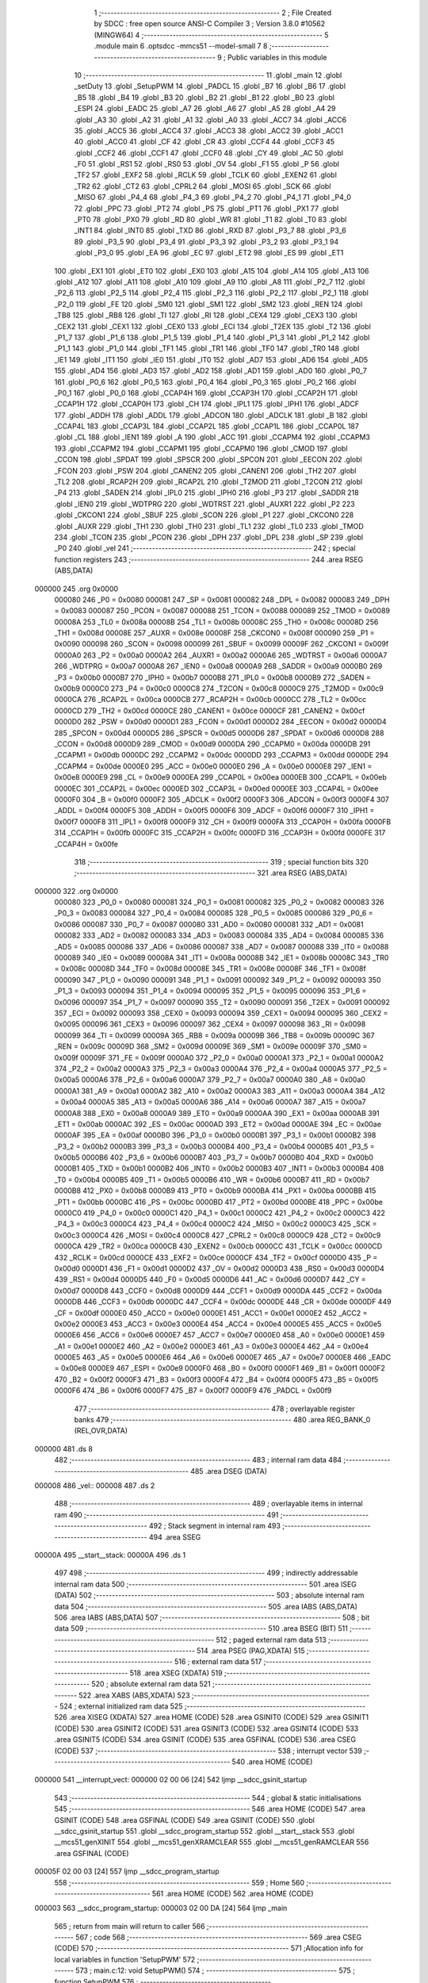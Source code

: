                                       1 ;--------------------------------------------------------
                                      2 ; File Created by SDCC : free open source ANSI-C Compiler
                                      3 ; Version 3.8.0 #10562 (MINGW64)
                                      4 ;--------------------------------------------------------
                                      5 	.module main
                                      6 	.optsdcc -mmcs51 --model-small
                                      7 	
                                      8 ;--------------------------------------------------------
                                      9 ; Public variables in this module
                                     10 ;--------------------------------------------------------
                                     11 	.globl _main
                                     12 	.globl _setDuty
                                     13 	.globl _SetupPWM
                                     14 	.globl _PADCL
                                     15 	.globl _B7
                                     16 	.globl _B6
                                     17 	.globl _B5
                                     18 	.globl _B4
                                     19 	.globl _B3
                                     20 	.globl _B2
                                     21 	.globl _B1
                                     22 	.globl _B0
                                     23 	.globl _ESPI
                                     24 	.globl _EADC
                                     25 	.globl _A7
                                     26 	.globl _A6
                                     27 	.globl _A5
                                     28 	.globl _A4
                                     29 	.globl _A3
                                     30 	.globl _A2
                                     31 	.globl _A1
                                     32 	.globl _A0
                                     33 	.globl _ACC7
                                     34 	.globl _ACC6
                                     35 	.globl _ACC5
                                     36 	.globl _ACC4
                                     37 	.globl _ACC3
                                     38 	.globl _ACC2
                                     39 	.globl _ACC1
                                     40 	.globl _ACC0
                                     41 	.globl _CF
                                     42 	.globl _CR
                                     43 	.globl _CCF4
                                     44 	.globl _CCF3
                                     45 	.globl _CCF2
                                     46 	.globl _CCF1
                                     47 	.globl _CCF0
                                     48 	.globl _CY
                                     49 	.globl _AC
                                     50 	.globl _F0
                                     51 	.globl _RS1
                                     52 	.globl _RS0
                                     53 	.globl _OV
                                     54 	.globl _F1
                                     55 	.globl _P
                                     56 	.globl _TF2
                                     57 	.globl _EXF2
                                     58 	.globl _RCLK
                                     59 	.globl _TCLK
                                     60 	.globl _EXEN2
                                     61 	.globl _TR2
                                     62 	.globl _CT2
                                     63 	.globl _CPRL2
                                     64 	.globl _MOSI
                                     65 	.globl _SCK
                                     66 	.globl _MISO
                                     67 	.globl _P4_4
                                     68 	.globl _P4_3
                                     69 	.globl _P4_2
                                     70 	.globl _P4_1
                                     71 	.globl _P4_0
                                     72 	.globl _PPC
                                     73 	.globl _PT2
                                     74 	.globl _PS
                                     75 	.globl _PT1
                                     76 	.globl _PX1
                                     77 	.globl _PT0
                                     78 	.globl _PX0
                                     79 	.globl _RD
                                     80 	.globl _WR
                                     81 	.globl _T1
                                     82 	.globl _T0
                                     83 	.globl _INT1
                                     84 	.globl _INT0
                                     85 	.globl _TXD
                                     86 	.globl _RXD
                                     87 	.globl _P3_7
                                     88 	.globl _P3_6
                                     89 	.globl _P3_5
                                     90 	.globl _P3_4
                                     91 	.globl _P3_3
                                     92 	.globl _P3_2
                                     93 	.globl _P3_1
                                     94 	.globl _P3_0
                                     95 	.globl _EA
                                     96 	.globl _EC
                                     97 	.globl _ET2
                                     98 	.globl _ES
                                     99 	.globl _ET1
                                    100 	.globl _EX1
                                    101 	.globl _ET0
                                    102 	.globl _EX0
                                    103 	.globl _A15
                                    104 	.globl _A14
                                    105 	.globl _A13
                                    106 	.globl _A12
                                    107 	.globl _A11
                                    108 	.globl _A10
                                    109 	.globl _A9
                                    110 	.globl _A8
                                    111 	.globl _P2_7
                                    112 	.globl _P2_6
                                    113 	.globl _P2_5
                                    114 	.globl _P2_4
                                    115 	.globl _P2_3
                                    116 	.globl _P2_2
                                    117 	.globl _P2_1
                                    118 	.globl _P2_0
                                    119 	.globl _FE
                                    120 	.globl _SM0
                                    121 	.globl _SM1
                                    122 	.globl _SM2
                                    123 	.globl _REN
                                    124 	.globl _TB8
                                    125 	.globl _RB8
                                    126 	.globl _TI
                                    127 	.globl _RI
                                    128 	.globl _CEX4
                                    129 	.globl _CEX3
                                    130 	.globl _CEX2
                                    131 	.globl _CEX1
                                    132 	.globl _CEX0
                                    133 	.globl _ECI
                                    134 	.globl _T2EX
                                    135 	.globl _T2
                                    136 	.globl _P1_7
                                    137 	.globl _P1_6
                                    138 	.globl _P1_5
                                    139 	.globl _P1_4
                                    140 	.globl _P1_3
                                    141 	.globl _P1_2
                                    142 	.globl _P1_1
                                    143 	.globl _P1_0
                                    144 	.globl _TF1
                                    145 	.globl _TR1
                                    146 	.globl _TF0
                                    147 	.globl _TR0
                                    148 	.globl _IE1
                                    149 	.globl _IT1
                                    150 	.globl _IE0
                                    151 	.globl _IT0
                                    152 	.globl _AD7
                                    153 	.globl _AD6
                                    154 	.globl _AD5
                                    155 	.globl _AD4
                                    156 	.globl _AD3
                                    157 	.globl _AD2
                                    158 	.globl _AD1
                                    159 	.globl _AD0
                                    160 	.globl _P0_7
                                    161 	.globl _P0_6
                                    162 	.globl _P0_5
                                    163 	.globl _P0_4
                                    164 	.globl _P0_3
                                    165 	.globl _P0_2
                                    166 	.globl _P0_1
                                    167 	.globl _P0_0
                                    168 	.globl _CCAP4H
                                    169 	.globl _CCAP3H
                                    170 	.globl _CCAP2H
                                    171 	.globl _CCAP1H
                                    172 	.globl _CCAP0H
                                    173 	.globl _CH
                                    174 	.globl _IPL1
                                    175 	.globl _IPH1
                                    176 	.globl _ADCF
                                    177 	.globl _ADDH
                                    178 	.globl _ADDL
                                    179 	.globl _ADCON
                                    180 	.globl _ADCLK
                                    181 	.globl _B
                                    182 	.globl _CCAP4L
                                    183 	.globl _CCAP3L
                                    184 	.globl _CCAP2L
                                    185 	.globl _CCAP1L
                                    186 	.globl _CCAP0L
                                    187 	.globl _CL
                                    188 	.globl _IEN1
                                    189 	.globl _A
                                    190 	.globl _ACC
                                    191 	.globl _CCAPM4
                                    192 	.globl _CCAPM3
                                    193 	.globl _CCAPM2
                                    194 	.globl _CCAPM1
                                    195 	.globl _CCAPM0
                                    196 	.globl _CMOD
                                    197 	.globl _CCON
                                    198 	.globl _SPDAT
                                    199 	.globl _SPSCR
                                    200 	.globl _SPCON
                                    201 	.globl _EECON
                                    202 	.globl _FCON
                                    203 	.globl _PSW
                                    204 	.globl _CANEN2
                                    205 	.globl _CANEN1
                                    206 	.globl _TH2
                                    207 	.globl _TL2
                                    208 	.globl _RCAP2H
                                    209 	.globl _RCAP2L
                                    210 	.globl _T2MOD
                                    211 	.globl _T2CON
                                    212 	.globl _P4
                                    213 	.globl _SADEN
                                    214 	.globl _IPL0
                                    215 	.globl _IPH0
                                    216 	.globl _P3
                                    217 	.globl _SADDR
                                    218 	.globl _IEN0
                                    219 	.globl _WDTPRG
                                    220 	.globl _WDTRST
                                    221 	.globl _AUXR1
                                    222 	.globl _P2
                                    223 	.globl _CKCON1
                                    224 	.globl _SBUF
                                    225 	.globl _SCON
                                    226 	.globl _P1
                                    227 	.globl _CKCON0
                                    228 	.globl _AUXR
                                    229 	.globl _TH1
                                    230 	.globl _TH0
                                    231 	.globl _TL1
                                    232 	.globl _TL0
                                    233 	.globl _TMOD
                                    234 	.globl _TCON
                                    235 	.globl _PCON
                                    236 	.globl _DPH
                                    237 	.globl _DPL
                                    238 	.globl _SP
                                    239 	.globl _P0
                                    240 	.globl _vel
                                    241 ;--------------------------------------------------------
                                    242 ; special function registers
                                    243 ;--------------------------------------------------------
                                    244 	.area RSEG    (ABS,DATA)
      000000                        245 	.org 0x0000
                           000080   246 _P0	=	0x0080
                           000081   247 _SP	=	0x0081
                           000082   248 _DPL	=	0x0082
                           000083   249 _DPH	=	0x0083
                           000087   250 _PCON	=	0x0087
                           000088   251 _TCON	=	0x0088
                           000089   252 _TMOD	=	0x0089
                           00008A   253 _TL0	=	0x008a
                           00008B   254 _TL1	=	0x008b
                           00008C   255 _TH0	=	0x008c
                           00008D   256 _TH1	=	0x008d
                           00008E   257 _AUXR	=	0x008e
                           00008F   258 _CKCON0	=	0x008f
                           000090   259 _P1	=	0x0090
                           000098   260 _SCON	=	0x0098
                           000099   261 _SBUF	=	0x0099
                           00009F   262 _CKCON1	=	0x009f
                           0000A0   263 _P2	=	0x00a0
                           0000A2   264 _AUXR1	=	0x00a2
                           0000A6   265 _WDTRST	=	0x00a6
                           0000A7   266 _WDTPRG	=	0x00a7
                           0000A8   267 _IEN0	=	0x00a8
                           0000A9   268 _SADDR	=	0x00a9
                           0000B0   269 _P3	=	0x00b0
                           0000B7   270 _IPH0	=	0x00b7
                           0000B8   271 _IPL0	=	0x00b8
                           0000B9   272 _SADEN	=	0x00b9
                           0000C0   273 _P4	=	0x00c0
                           0000C8   274 _T2CON	=	0x00c8
                           0000C9   275 _T2MOD	=	0x00c9
                           0000CA   276 _RCAP2L	=	0x00ca
                           0000CB   277 _RCAP2H	=	0x00cb
                           0000CC   278 _TL2	=	0x00cc
                           0000CD   279 _TH2	=	0x00cd
                           0000CE   280 _CANEN1	=	0x00ce
                           0000CF   281 _CANEN2	=	0x00cf
                           0000D0   282 _PSW	=	0x00d0
                           0000D1   283 _FCON	=	0x00d1
                           0000D2   284 _EECON	=	0x00d2
                           0000D4   285 _SPCON	=	0x00d4
                           0000D5   286 _SPSCR	=	0x00d5
                           0000D6   287 _SPDAT	=	0x00d6
                           0000D8   288 _CCON	=	0x00d8
                           0000D9   289 _CMOD	=	0x00d9
                           0000DA   290 _CCAPM0	=	0x00da
                           0000DB   291 _CCAPM1	=	0x00db
                           0000DC   292 _CCAPM2	=	0x00dc
                           0000DD   293 _CCAPM3	=	0x00dd
                           0000DE   294 _CCAPM4	=	0x00de
                           0000E0   295 _ACC	=	0x00e0
                           0000E0   296 _A	=	0x00e0
                           0000E8   297 _IEN1	=	0x00e8
                           0000E9   298 _CL	=	0x00e9
                           0000EA   299 _CCAP0L	=	0x00ea
                           0000EB   300 _CCAP1L	=	0x00eb
                           0000EC   301 _CCAP2L	=	0x00ec
                           0000ED   302 _CCAP3L	=	0x00ed
                           0000EE   303 _CCAP4L	=	0x00ee
                           0000F0   304 _B	=	0x00f0
                           0000F2   305 _ADCLK	=	0x00f2
                           0000F3   306 _ADCON	=	0x00f3
                           0000F4   307 _ADDL	=	0x00f4
                           0000F5   308 _ADDH	=	0x00f5
                           0000F6   309 _ADCF	=	0x00f6
                           0000F7   310 _IPH1	=	0x00f7
                           0000F8   311 _IPL1	=	0x00f8
                           0000F9   312 _CH	=	0x00f9
                           0000FA   313 _CCAP0H	=	0x00fa
                           0000FB   314 _CCAP1H	=	0x00fb
                           0000FC   315 _CCAP2H	=	0x00fc
                           0000FD   316 _CCAP3H	=	0x00fd
                           0000FE   317 _CCAP4H	=	0x00fe
                                    318 ;--------------------------------------------------------
                                    319 ; special function bits
                                    320 ;--------------------------------------------------------
                                    321 	.area RSEG    (ABS,DATA)
      000000                        322 	.org 0x0000
                           000080   323 _P0_0	=	0x0080
                           000081   324 _P0_1	=	0x0081
                           000082   325 _P0_2	=	0x0082
                           000083   326 _P0_3	=	0x0083
                           000084   327 _P0_4	=	0x0084
                           000085   328 _P0_5	=	0x0085
                           000086   329 _P0_6	=	0x0086
                           000087   330 _P0_7	=	0x0087
                           000080   331 _AD0	=	0x0080
                           000081   332 _AD1	=	0x0081
                           000082   333 _AD2	=	0x0082
                           000083   334 _AD3	=	0x0083
                           000084   335 _AD4	=	0x0084
                           000085   336 _AD5	=	0x0085
                           000086   337 _AD6	=	0x0086
                           000087   338 _AD7	=	0x0087
                           000088   339 _IT0	=	0x0088
                           000089   340 _IE0	=	0x0089
                           00008A   341 _IT1	=	0x008a
                           00008B   342 _IE1	=	0x008b
                           00008C   343 _TR0	=	0x008c
                           00008D   344 _TF0	=	0x008d
                           00008E   345 _TR1	=	0x008e
                           00008F   346 _TF1	=	0x008f
                           000090   347 _P1_0	=	0x0090
                           000091   348 _P1_1	=	0x0091
                           000092   349 _P1_2	=	0x0092
                           000093   350 _P1_3	=	0x0093
                           000094   351 _P1_4	=	0x0094
                           000095   352 _P1_5	=	0x0095
                           000096   353 _P1_6	=	0x0096
                           000097   354 _P1_7	=	0x0097
                           000090   355 _T2	=	0x0090
                           000091   356 _T2EX	=	0x0091
                           000092   357 _ECI	=	0x0092
                           000093   358 _CEX0	=	0x0093
                           000094   359 _CEX1	=	0x0094
                           000095   360 _CEX2	=	0x0095
                           000096   361 _CEX3	=	0x0096
                           000097   362 _CEX4	=	0x0097
                           000098   363 _RI	=	0x0098
                           000099   364 _TI	=	0x0099
                           00009A   365 _RB8	=	0x009a
                           00009B   366 _TB8	=	0x009b
                           00009C   367 _REN	=	0x009c
                           00009D   368 _SM2	=	0x009d
                           00009E   369 _SM1	=	0x009e
                           00009F   370 _SM0	=	0x009f
                           00009F   371 _FE	=	0x009f
                           0000A0   372 _P2_0	=	0x00a0
                           0000A1   373 _P2_1	=	0x00a1
                           0000A2   374 _P2_2	=	0x00a2
                           0000A3   375 _P2_3	=	0x00a3
                           0000A4   376 _P2_4	=	0x00a4
                           0000A5   377 _P2_5	=	0x00a5
                           0000A6   378 _P2_6	=	0x00a6
                           0000A7   379 _P2_7	=	0x00a7
                           0000A0   380 _A8	=	0x00a0
                           0000A1   381 _A9	=	0x00a1
                           0000A2   382 _A10	=	0x00a2
                           0000A3   383 _A11	=	0x00a3
                           0000A4   384 _A12	=	0x00a4
                           0000A5   385 _A13	=	0x00a5
                           0000A6   386 _A14	=	0x00a6
                           0000A7   387 _A15	=	0x00a7
                           0000A8   388 _EX0	=	0x00a8
                           0000A9   389 _ET0	=	0x00a9
                           0000AA   390 _EX1	=	0x00aa
                           0000AB   391 _ET1	=	0x00ab
                           0000AC   392 _ES	=	0x00ac
                           0000AD   393 _ET2	=	0x00ad
                           0000AE   394 _EC	=	0x00ae
                           0000AF   395 _EA	=	0x00af
                           0000B0   396 _P3_0	=	0x00b0
                           0000B1   397 _P3_1	=	0x00b1
                           0000B2   398 _P3_2	=	0x00b2
                           0000B3   399 _P3_3	=	0x00b3
                           0000B4   400 _P3_4	=	0x00b4
                           0000B5   401 _P3_5	=	0x00b5
                           0000B6   402 _P3_6	=	0x00b6
                           0000B7   403 _P3_7	=	0x00b7
                           0000B0   404 _RXD	=	0x00b0
                           0000B1   405 _TXD	=	0x00b1
                           0000B2   406 _INT0	=	0x00b2
                           0000B3   407 _INT1	=	0x00b3
                           0000B4   408 _T0	=	0x00b4
                           0000B5   409 _T1	=	0x00b5
                           0000B6   410 _WR	=	0x00b6
                           0000B7   411 _RD	=	0x00b7
                           0000B8   412 _PX0	=	0x00b8
                           0000B9   413 _PT0	=	0x00b9
                           0000BA   414 _PX1	=	0x00ba
                           0000BB   415 _PT1	=	0x00bb
                           0000BC   416 _PS	=	0x00bc
                           0000BD   417 _PT2	=	0x00bd
                           0000BE   418 _PPC	=	0x00be
                           0000C0   419 _P4_0	=	0x00c0
                           0000C1   420 _P4_1	=	0x00c1
                           0000C2   421 _P4_2	=	0x00c2
                           0000C3   422 _P4_3	=	0x00c3
                           0000C4   423 _P4_4	=	0x00c4
                           0000C2   424 _MISO	=	0x00c2
                           0000C3   425 _SCK	=	0x00c3
                           0000C4   426 _MOSI	=	0x00c4
                           0000C8   427 _CPRL2	=	0x00c8
                           0000C9   428 _CT2	=	0x00c9
                           0000CA   429 _TR2	=	0x00ca
                           0000CB   430 _EXEN2	=	0x00cb
                           0000CC   431 _TCLK	=	0x00cc
                           0000CD   432 _RCLK	=	0x00cd
                           0000CE   433 _EXF2	=	0x00ce
                           0000CF   434 _TF2	=	0x00cf
                           0000D0   435 _P	=	0x00d0
                           0000D1   436 _F1	=	0x00d1
                           0000D2   437 _OV	=	0x00d2
                           0000D3   438 _RS0	=	0x00d3
                           0000D4   439 _RS1	=	0x00d4
                           0000D5   440 _F0	=	0x00d5
                           0000D6   441 _AC	=	0x00d6
                           0000D7   442 _CY	=	0x00d7
                           0000D8   443 _CCF0	=	0x00d8
                           0000D9   444 _CCF1	=	0x00d9
                           0000DA   445 _CCF2	=	0x00da
                           0000DB   446 _CCF3	=	0x00db
                           0000DC   447 _CCF4	=	0x00dc
                           0000DE   448 _CR	=	0x00de
                           0000DF   449 _CF	=	0x00df
                           0000E0   450 _ACC0	=	0x00e0
                           0000E1   451 _ACC1	=	0x00e1
                           0000E2   452 _ACC2	=	0x00e2
                           0000E3   453 _ACC3	=	0x00e3
                           0000E4   454 _ACC4	=	0x00e4
                           0000E5   455 _ACC5	=	0x00e5
                           0000E6   456 _ACC6	=	0x00e6
                           0000E7   457 _ACC7	=	0x00e7
                           0000E0   458 _A0	=	0x00e0
                           0000E1   459 _A1	=	0x00e1
                           0000E2   460 _A2	=	0x00e2
                           0000E3   461 _A3	=	0x00e3
                           0000E4   462 _A4	=	0x00e4
                           0000E5   463 _A5	=	0x00e5
                           0000E6   464 _A6	=	0x00e6
                           0000E7   465 _A7	=	0x00e7
                           0000E8   466 _EADC	=	0x00e8
                           0000E9   467 _ESPI	=	0x00e9
                           0000F0   468 _B0	=	0x00f0
                           0000F1   469 _B1	=	0x00f1
                           0000F2   470 _B2	=	0x00f2
                           0000F3   471 _B3	=	0x00f3
                           0000F4   472 _B4	=	0x00f4
                           0000F5   473 _B5	=	0x00f5
                           0000F6   474 _B6	=	0x00f6
                           0000F7   475 _B7	=	0x00f7
                           0000F9   476 _PADCL	=	0x00f9
                                    477 ;--------------------------------------------------------
                                    478 ; overlayable register banks
                                    479 ;--------------------------------------------------------
                                    480 	.area REG_BANK_0	(REL,OVR,DATA)
      000000                        481 	.ds 8
                                    482 ;--------------------------------------------------------
                                    483 ; internal ram data
                                    484 ;--------------------------------------------------------
                                    485 	.area DSEG    (DATA)
      000008                        486 _vel::
      000008                        487 	.ds 2
                                    488 ;--------------------------------------------------------
                                    489 ; overlayable items in internal ram 
                                    490 ;--------------------------------------------------------
                                    491 ;--------------------------------------------------------
                                    492 ; Stack segment in internal ram 
                                    493 ;--------------------------------------------------------
                                    494 	.area	SSEG
      00000A                        495 __start__stack:
      00000A                        496 	.ds	1
                                    497 
                                    498 ;--------------------------------------------------------
                                    499 ; indirectly addressable internal ram data
                                    500 ;--------------------------------------------------------
                                    501 	.area ISEG    (DATA)
                                    502 ;--------------------------------------------------------
                                    503 ; absolute internal ram data
                                    504 ;--------------------------------------------------------
                                    505 	.area IABS    (ABS,DATA)
                                    506 	.area IABS    (ABS,DATA)
                                    507 ;--------------------------------------------------------
                                    508 ; bit data
                                    509 ;--------------------------------------------------------
                                    510 	.area BSEG    (BIT)
                                    511 ;--------------------------------------------------------
                                    512 ; paged external ram data
                                    513 ;--------------------------------------------------------
                                    514 	.area PSEG    (PAG,XDATA)
                                    515 ;--------------------------------------------------------
                                    516 ; external ram data
                                    517 ;--------------------------------------------------------
                                    518 	.area XSEG    (XDATA)
                                    519 ;--------------------------------------------------------
                                    520 ; absolute external ram data
                                    521 ;--------------------------------------------------------
                                    522 	.area XABS    (ABS,XDATA)
                                    523 ;--------------------------------------------------------
                                    524 ; external initialized ram data
                                    525 ;--------------------------------------------------------
                                    526 	.area XISEG   (XDATA)
                                    527 	.area HOME    (CODE)
                                    528 	.area GSINIT0 (CODE)
                                    529 	.area GSINIT1 (CODE)
                                    530 	.area GSINIT2 (CODE)
                                    531 	.area GSINIT3 (CODE)
                                    532 	.area GSINIT4 (CODE)
                                    533 	.area GSINIT5 (CODE)
                                    534 	.area GSINIT  (CODE)
                                    535 	.area GSFINAL (CODE)
                                    536 	.area CSEG    (CODE)
                                    537 ;--------------------------------------------------------
                                    538 ; interrupt vector 
                                    539 ;--------------------------------------------------------
                                    540 	.area HOME    (CODE)
      000000                        541 __interrupt_vect:
      000000 02 00 06         [24]  542 	ljmp	__sdcc_gsinit_startup
                                    543 ;--------------------------------------------------------
                                    544 ; global & static initialisations
                                    545 ;--------------------------------------------------------
                                    546 	.area HOME    (CODE)
                                    547 	.area GSINIT  (CODE)
                                    548 	.area GSFINAL (CODE)
                                    549 	.area GSINIT  (CODE)
                                    550 	.globl __sdcc_gsinit_startup
                                    551 	.globl __sdcc_program_startup
                                    552 	.globl __start__stack
                                    553 	.globl __mcs51_genXINIT
                                    554 	.globl __mcs51_genXRAMCLEAR
                                    555 	.globl __mcs51_genRAMCLEAR
                                    556 	.area GSFINAL (CODE)
      00005F 02 00 03         [24]  557 	ljmp	__sdcc_program_startup
                                    558 ;--------------------------------------------------------
                                    559 ; Home
                                    560 ;--------------------------------------------------------
                                    561 	.area HOME    (CODE)
                                    562 	.area HOME    (CODE)
      000003                        563 __sdcc_program_startup:
      000003 02 00 DA         [24]  564 	ljmp	_main
                                    565 ;	return from main will return to caller
                                    566 ;--------------------------------------------------------
                                    567 ; code
                                    568 ;--------------------------------------------------------
                                    569 	.area CSEG    (CODE)
                                    570 ;------------------------------------------------------------
                                    571 ;Allocation info for local variables in function 'SetupPWM'
                                    572 ;------------------------------------------------------------
                                    573 ;	main.c:12: void SetupPWM()
                                    574 ;	-----------------------------------------
                                    575 ;	 function SetupPWM
                                    576 ;	-----------------------------------------
      000062                        577 _SetupPWM:
                           000007   578 	ar7 = 0x07
                           000006   579 	ar6 = 0x06
                           000005   580 	ar5 = 0x05
                           000004   581 	ar4 = 0x04
                           000003   582 	ar3 = 0x03
                           000002   583 	ar2 = 0x02
                           000001   584 	ar1 = 0x01
                           000000   585 	ar0 = 0x00
                                    586 ;	main.c:15: CCON |= 0x40;
      000062 AE D8            [24]  587 	mov	r6,_CCON
      000064 43 06 40         [24]  588 	orl	ar6,#0x40
      000067 8E D8            [24]  589 	mov	_CCON,r6
                                    590 ;	main.c:18: CCAPM0 |= 0x40;
      000069 AE DA            [24]  591 	mov	r6,_CCAPM0
      00006B 43 06 40         [24]  592 	orl	ar6,#0x40
      00006E 8E DA            [24]  593 	mov	_CCAPM0,r6
                                    594 ;	main.c:20: CCAPM0 |=0x02;
      000070 AE DA            [24]  595 	mov	r6,_CCAPM0
      000072 43 06 02         [24]  596 	orl	ar6,#0x02
      000075 8E DA            [24]  597 	mov	_CCAPM0,r6
                                    598 ;	main.c:23: }
      000077 22               [24]  599 	ret
                                    600 ;------------------------------------------------------------
                                    601 ;Allocation info for local variables in function 'setDuty'
                                    602 ;------------------------------------------------------------
                                    603 ;duty                      Allocated to registers r6 r7 
                                    604 ;------------------------------------------------------------
                                    605 ;	main.c:25: void setDuty(int duty){
                                    606 ;	-----------------------------------------
                                    607 ;	 function setDuty
                                    608 ;	-----------------------------------------
      000078                        609 _setDuty:
                                    610 ;	main.c:26: vel = (-2.53) * duty + 254;
      000078 12 02 3F         [24]  611 	lcall	___sint2fs
      00007B AC 82            [24]  612 	mov	r4,dpl
      00007D AD 83            [24]  613 	mov	r5,dph
      00007F AE F0            [24]  614 	mov	r6,b
      000081 FF               [12]  615 	mov	r7,a
      000082 C0 04            [24]  616 	push	ar4
      000084 C0 05            [24]  617 	push	ar5
      000086 C0 06            [24]  618 	push	ar6
      000088 C0 07            [24]  619 	push	ar7
      00008A 90 EB 85         [24]  620 	mov	dptr,#0xeb85
      00008D 75 F0 21         [24]  621 	mov	b,#0x21
      000090 74 C0            [12]  622 	mov	a,#0xc0
      000092 12 00 E2         [24]  623 	lcall	___fsmul
      000095 AC 82            [24]  624 	mov	r4,dpl
      000097 AD 83            [24]  625 	mov	r5,dph
      000099 AE F0            [24]  626 	mov	r6,b
      00009B FF               [12]  627 	mov	r7,a
      00009C E5 81            [12]  628 	mov	a,sp
      00009E 24 FC            [12]  629 	add	a,#0xfc
      0000A0 F5 81            [12]  630 	mov	sp,a
      0000A2 E4               [12]  631 	clr	a
      0000A3 C0 E0            [24]  632 	push	acc
      0000A5 C0 E0            [24]  633 	push	acc
      0000A7 74 7E            [12]  634 	mov	a,#0x7e
      0000A9 C0 E0            [24]  635 	push	acc
      0000AB 74 43            [12]  636 	mov	a,#0x43
      0000AD C0 E0            [24]  637 	push	acc
      0000AF 8C 82            [24]  638 	mov	dpl,r4
      0000B1 8D 83            [24]  639 	mov	dph,r5
      0000B3 8E F0            [24]  640 	mov	b,r6
      0000B5 EF               [12]  641 	mov	a,r7
      0000B6 12 01 E6         [24]  642 	lcall	___fsadd
      0000B9 AC 82            [24]  643 	mov	r4,dpl
      0000BB AD 83            [24]  644 	mov	r5,dph
      0000BD AE F0            [24]  645 	mov	r6,b
      0000BF FF               [12]  646 	mov	r7,a
      0000C0 E5 81            [12]  647 	mov	a,sp
      0000C2 24 FC            [12]  648 	add	a,#0xfc
      0000C4 F5 81            [12]  649 	mov	sp,a
      0000C6 8C 82            [24]  650 	mov	dpl,r4
      0000C8 8D 83            [24]  651 	mov	dph,r5
      0000CA 8E F0            [24]  652 	mov	b,r6
      0000CC EF               [12]  653 	mov	a,r7
      0000CD 12 02 4C         [24]  654 	lcall	___fs2sint
      0000D0 85 82 08         [24]  655 	mov	_vel,dpl
      0000D3 85 83 09         [24]  656 	mov	(_vel + 1),dph
                                    657 ;	main.c:27: CCAP0H = vel;
      0000D6 85 08 FA         [24]  658 	mov	_CCAP0H,_vel
                                    659 ;	main.c:28: }
      0000D9 22               [24]  660 	ret
                                    661 ;------------------------------------------------------------
                                    662 ;Allocation info for local variables in function 'main'
                                    663 ;------------------------------------------------------------
                                    664 ;	main.c:32: void main()
                                    665 ;	-----------------------------------------
                                    666 ;	 function main
                                    667 ;	-----------------------------------------
      0000DA                        668 _main:
                                    669 ;	main.c:47: SetupPWM();
      0000DA 12 00 62         [24]  670 	lcall	_SetupPWM
                                    671 ;	main.c:48: while(1){
      0000DD                        672 00102$:
                                    673 ;	main.c:52: CCAP0H = P2;
      0000DD 85 A0 FA         [24]  674 	mov	_CCAP0H,_P2
                                    675 ;	main.c:54: }
      0000E0 80 FB            [24]  676 	sjmp	00102$
                                    677 	.area CSEG    (CODE)
                                    678 	.area CONST   (CODE)
                                    679 	.area XINIT   (CODE)
                                    680 	.area CABS    (ABS,CODE)
